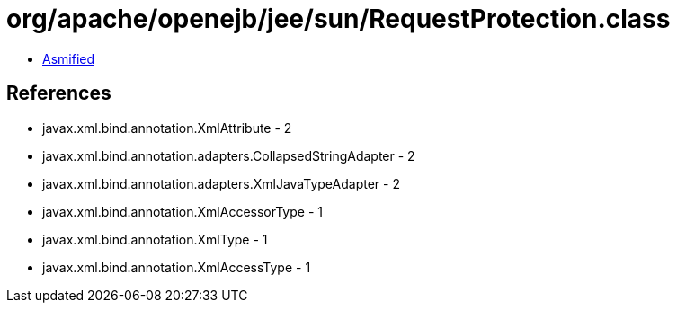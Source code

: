 = org/apache/openejb/jee/sun/RequestProtection.class

 - link:RequestProtection-asmified.java[Asmified]

== References

 - javax.xml.bind.annotation.XmlAttribute - 2
 - javax.xml.bind.annotation.adapters.CollapsedStringAdapter - 2
 - javax.xml.bind.annotation.adapters.XmlJavaTypeAdapter - 2
 - javax.xml.bind.annotation.XmlAccessorType - 1
 - javax.xml.bind.annotation.XmlType - 1
 - javax.xml.bind.annotation.XmlAccessType - 1
